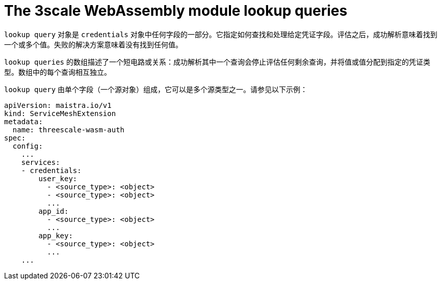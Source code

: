 // Module included in the following assembly:
//
// service_mesh/v2x/ossm-threescale-webassembly-module.adoc

[id="ossm-threescale-webassembly-module-lookup-queries_{context}"]
= The 3scale WebAssembly module lookup queries

`lookup query` 对象是 `credentials` 对象中任何字段的一部分。它指定如何查找和处理给定凭证字段。评估之后，成功解析意味着找到一个或多个值。失败的解决方案意味着没有找到任何值。

`lookup queries` 的数组描述了一个短电路或关系：成功解析其中一个查询会停止评估任何剩余查询，并将值或值分配到指定的凭证类型。数组中的每个查询相互独立。

`lookup query` 由单个字段（一个源对象）组成，它可以是多个源类型之一。请参见以下示例：

[source,yaml]
----
apiVersion: maistra.io/v1
kind: ServiceMeshExtension
metadata:
  name: threescale-wasm-auth
spec:
  config:
    ...
    services:
    - credentials:
        user_key:
          - <source_type>: <object>
          - <source_type>: <object>
          ...
        app_id:
          - <source_type>: <object>
          ...
        app_key:
          - <source_type>: <object>
          ...
    ...
----

